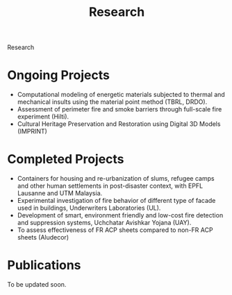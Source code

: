 
#+TITLE: Research
#+OPTIONS: toc:nil title:nil

Research

* Ongoing Projects
- Computational modeling of energetic materials subjected to thermal and mechanical insults using the material point method (TBRL, DRDO).
- Assessment of perimeter fire and smoke barriers through full-scale fire experiment (Hilti).
- Cultural Heritage Preservation and Restoration using Digital 3D Models (IMPRINT)

* Completed Projects
- Containers for housing and re-urbanization of slums, refugee camps and other human settlements in post-disaster context, with EPFL Lausanne and UTM Malaysia.
- Experimental investigation of fire behavior of different type of facade used in buildings, Underwriters Laboratories (UL).
- Development of smart, environment friendly and low-cost fire detection and suppression systems, Uchchatar Avishkar Yojana (UAY).
- To assess effectiveness of FR ACP sheets compared to non-FR ACP sheets (Aludecor)
	
* Publications
To be updated soon.
